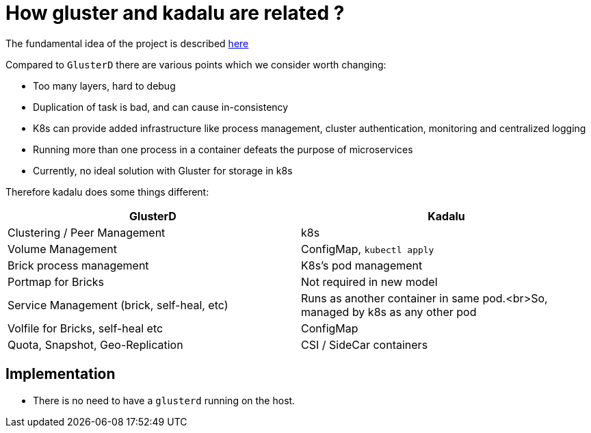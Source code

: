 = How gluster and kadalu are related ?

The fundamental idea of the project is described link:./rethinking-gluster-management-using-k8s.pdf[here]

Compared to `GlusterD` there are various points which we consider worth changing:

- Too many layers, hard to debug
- Duplication of task is bad, and can cause in-consistency
- K8s can provide added infrastructure like process management, cluster authentication, monitoring and centralized logging
- Running more than one process in a container defeats the purpose of microservices
- Currently, no ideal solution with Gluster for storage in k8s

Therefore kadalu does some things different:

[cols=2*,options=header]
|===
|GlusterD
|Kadalu

|Clustering / Peer Management
|k8s

|Volume Management
|ConfigMap, `kubectl apply`

|Brick process management
|K8s's pod management

|Portmap for Bricks
|Not required in new model

|Service Management (brick, self-heal, etc)
|Runs as another container in same pod.<br>So, managed by k8s as any other pod

|Volfile for Bricks, self-heal etc
|ConfigMap

|Quota, Snapshot, Geo-Replication
|CSI / SideCar containers
|===


== Implementation

* There is no need to have a `glusterd` running on the host.
